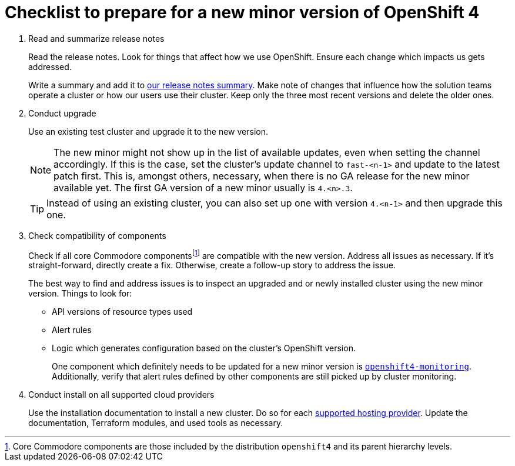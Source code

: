 = Checklist to prepare for a new minor version of OpenShift 4
:fn-core-components: pass:c,q[footnote:[Core Commodore components are those included by the distribution `openshift4` and its parent hierarchy levels.]]

. Read and summarize release notes
+
Read the release notes.
Look for things that affect how we use OpenShift.
Ensure each change which impacts us gets addressed.
+
Write a summary and add it to xref:oc4:ROOT:references/release_notes.adoc[our release notes summary].
Make note of changes that influence how the solution teams operate a cluster or how our users use their cluster.
Keep only the three most recent versions and delete the older ones.

. Conduct upgrade
+
Use an existing test cluster and upgrade it to the new version.
+
[NOTE]
====
The new minor might not show up in the list of available updates, even when setting the channel accordingly.
If this is the case, set the cluster's update channel to `fast-<n-1>` and update to the latest patch first.
This is, amongst others, necessary, when there is no GA release for the new minor available yet.
The first GA version of a new minor usually is `4.<n>.3`.
====
+
[TIP]
====
Instead of using an existing cluster, you can also set up one with version `4.<n-1>` and then upgrade this one.
====

. Check compatibility of components
+
Check if all core Commodore componentsfootnote:[Core Commodore components are those included by the distribution `openshift4` and its parent hierarchy levels.] are compatible with the new version.
Address all issues as necessary.
If it's straight-forward, directly create a fix.
Otherwise, create a follow-up story to address the issue.
+
The best way to find and address issues is to inspect an upgraded and or newly installed cluster using the new minor version.
Things to look for:
+
* API versions of resource types used
* Alert rules
* Logic which generates configuration based on the cluster's OpenShift version.
+
One component which definitely needs to be updated for a new minor version is https://github.com/appuio/component-openshift4-monitoring[`openshift4-monitoring`].
Additionally, verify that alert rules defined by other components are still picked up by cluster monitoring.

. Conduct install on all supported cloud providers
+
Use the installation documentation to install a new cluster.
Do so for each https://products.docs.vshn.ch/products/appuio/managed/ocp4.html[supported hosting provider].
Update the documentation, Terraform modules, and used tools as necessary.
